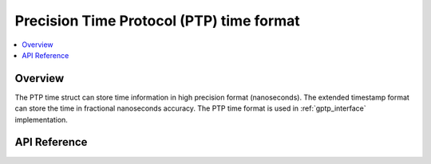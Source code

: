 .. _ptp_time_interface:


Precision Time Protocol (PTP) time format
#########################################

.. contents::
    :local:
    :depth: 2

Overview
********

The PTP time struct can store time information in high precision
format (nanoseconds). The extended timestamp format can store the
time in fractional nanoseconds accuracy. The PTP time format is used
in :ref:`gptp_interface` implementation.

API Reference
*************

